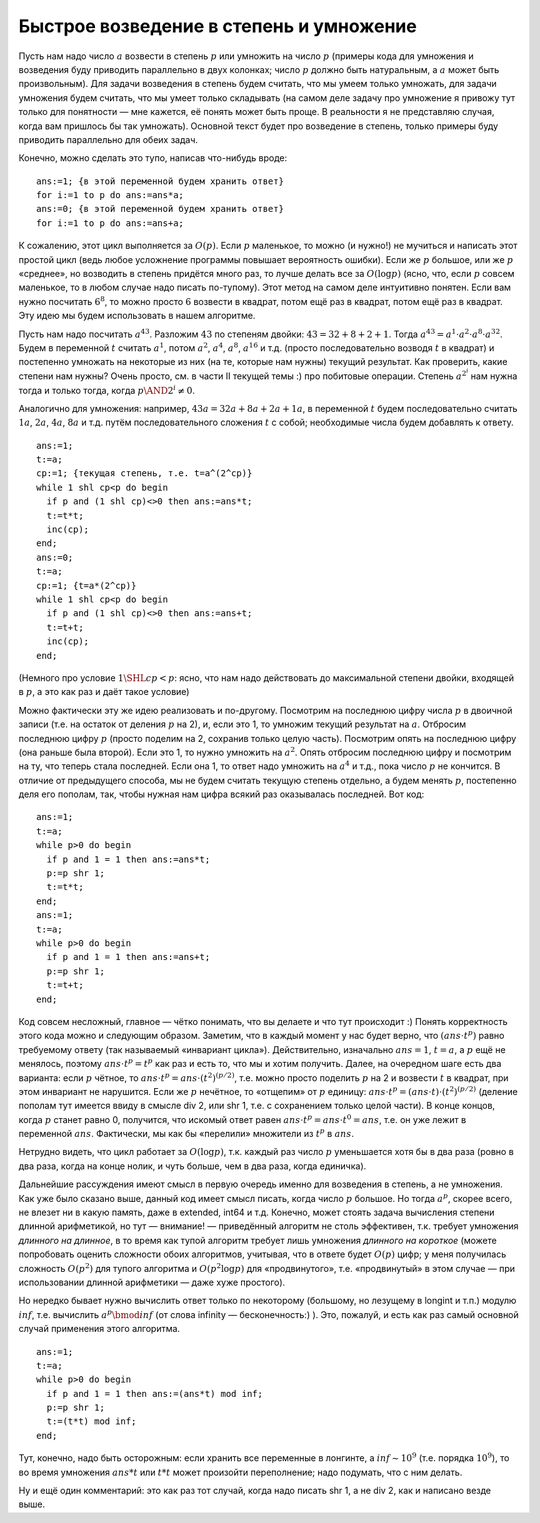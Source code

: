 Быстрое возведение в степень и умножение
----------------------------------------

Пусть нам надо число :math:`a` возвести в степень :math:`p` или умножить
на число :math:`p` (примеры кода для умножения и возведения буду
приводить параллельно в двух колонках; число :math:`p` должно быть
натуральным, а :math:`a` может быть произвольным). Для задачи возведения
в степень будем считать, что мы умеем только умножать, для задачи
умножения будем считать, что мы умеет только складывать (на самом деле
задачу про умножение я привожу тут только для понятности — мне кажется,
её понять может быть проще. В реальности я не представляю случая, когда
вам пришлось бы так умножать). Основной текст будет про возведение в
степень, только примеры буду приводить параллельно для обеих задач.

Конечно, можно сделать это тупо, написав что-нибудь вроде:

::

    ans:=1; {в этой переменной будем хранить ответ}
    for i:=1 to p do ans:=ans*a;
    ans:=0; {в этой переменной будем хранить ответ}
    for i:=1 to p do ans:=ans+a;

К сожалению, этот цикл выполняется за :math:`O(p)`. Если :math:`p`
маленькое, то можно (и нужно!) не мучиться и написать этот простой цикл
(ведь любое усложнение программы повышает вероятность ошибки). Если же
:math:`p` большое, или же :math:`p` «среднее», но возводить в степень
придётся много раз, то лучше делать все за :math:`O(\log p)` (ясно, что,
если :math:`p` совсем маленькое, то в любом случае надо писать
по-тупому). Этот метод на самом деле интуитивно понятен. Если вам нужно
посчитать :math:`6^8`, то можно просто :math:`6` возвести в квадрат,
потом ещё раз в квадрат, потом ещё раз в квадрат. Эту идею мы будем
использовать в нашем алгоритме.

Пусть нам надо посчитать :math:`a^{43}`. Разложим :math:`43` по степеням
двойки: :math:`43 = 32 + 8 + 2 + 1`. Тогда
:math:`a^{43} = a^1 \cdot a^2 \cdot a^8 \cdot a^{32}`. Будем в
переменной :math:`t` считать :math:`a^1`, потом :math:`a^2`,
:math:`a^4`, :math:`a^8`, :math:`a^{16}` и т.д. (просто последовательно
возводя :math:`t` в квадрат) и постепенно умножать на некоторые из них
(на те, которые нам нужны) текущий результат. Как проверить, какие
степени нам нужны? Очень просто, см. в части II текущей темы :) про
побитовые операции. Степень :math:`a^{2^i}` нам нужна тогда и только
тогда, когда :math:`p \AND 2^i \neq 0`.

Аналогично для умножения: например, :math:`43a=32a+8a+2a+1a`, в
переменной :math:`t` будем последовательно считать :math:`1a`,
:math:`2a`, :math:`4a`, :math:`8a` и т.д. путём последовательного
сложения :math:`t` с собой; необходимые числа будем добавлять к ответу.

::

    ans:=1;
    t:=a;
    cp:=1; {текущая степень, т.е. t=a^(2^cp)}
    while 1 shl cp<p do begin
      if p and (1 shl cp)<>0 then ans:=ans*t;
      t:=t*t;
      inc(cp);
    end;
    ans:=0;
    t:=a;
    cp:=1; {t=a*(2^cp)}
    while 1 shl cp<p do begin
      if p and (1 shl cp)<>0 then ans:=ans+t;
      t:=t+t;
      inc(cp);
    end;

(Немного про условие :math:`1 \SHL cp<p`: ясно, что нам надо действовать
до максимальной степени двойки, входящей в :math:`p`, а это как раз и
даёт такое условие)

Можно фактически эту же идею реализовать и по-другому. Посмотрим на
последнюю цифру числа :math:`p` в двоичной записи (т.е. на остаток от
деления :math:`p` на 2), и, если это 1, то умножим текущий результат на
:math:`a`. Отбросим последнюю цифру :math:`p` (просто поделим на 2,
сохранив только целую часть). Посмотрим опять на последнюю цифру (она
раньше была второй). Если это 1, то нужно умножить на :math:`a^2`. Опять
отбросим последнюю цифру и посмотрим на ту, что теперь стала последней.
Если она 1, то ответ надо умножить на :math:`a^4` и т.д., пока число
:math:`p` не кончится. В отличие от предыдущего способа, мы не будем
считать текущую степень отдельно, а будем менять :math:`p`, постепенно
деля его пополам, так, чтобы нужная нам цифра всякий раз оказывалась
последней. Вот код:

::

    ans:=1;
    t:=a;
    while p>0 do begin
      if p and 1 = 1 then ans:=ans*t;
      p:=p shr 1;
      t:=t*t;
    end;
    ans:=1;
    t:=a;
    while p>0 do begin
      if p and 1 = 1 then ans:=ans+t;
      p:=p shr 1;
      t:=t+t;
    end;

Код совсем несложный, главное — чётко понимать, что вы делаете и что тут
происходит :) Понять корректность этого кода можно и следующим образом.
Заметим, что в каждый момент у нас будет верно, что
:math:`(ans\cdot t^p)` равно требуемому ответу (так называемый
«инвариант цикла»). Действительно, изначально :math:`ans=1`,
:math:`t=a`, а :math:`p` ещё не менялось, поэтому
:math:`ans\cdot t^p=t^p` как раз и есть то, что мы и хотим получить.
Далее, на очередном шаге есть два варианта: если :math:`p` чётное, то
:math:`ans\cdot t^p=ans\cdot (t^2)^{(p/2)}`, т.е. можно просто поделить
:math:`p` на 2 и возвести :math:`t` в квадрат, при этом инвариант не
нарушится. Если же :math:`p` нечётное, то «отщепим» от :math:`p`
единицу: :math:`ans\cdot t^p=(ans\cdot t)\cdot (t^2)^{(p/2)}` (деление
пополам тут имеется ввиду в смысле div 2, или shr 1, т.е. с сохранением
только целой части). В конце концов, когда :math:`p` станет равно 0,
получится, что искомый ответ равен
:math:`ans\cdot t^p=ans\cdot t^0=ans`, т.е. он уже лежит в переменной
:math:`ans`. Фактически, мы как бы «перелили» множители из :math:`t^p` в
:math:`ans`.

Нетрудно видеть, что цикл работает за :math:`O(\log p)`, т.к. каждый раз
число :math:`p` уменьшается хотя бы в два раза (ровно в два раза, когда
на конце нолик, и чуть больше, чем в два раза, когда единичка).

Дальнейшие рассуждения имеют смысл в первую очередь именно для
возведения в степень, а не умножения. Как уже было сказано выше, данный
код имеет смысл писать, когда число :math:`p` большое. Но тогда
:math:`a^p`, скорее всего, не влезет ни в какую память, даже в extended,
int64 и т.д. Конечно, может стоять задача вычисления степени длинной
арифметикой, но тут — внимание! — приведённый алгоритм не столь
эффективен, т.к. требует умножения *длинного на длинное*, в то время как
тупой алгоритм требует лишь умножения *длинного на короткое* (можете
попробовать оценить сложности обоих алгоритмов, учитывая, что в ответе
будет :math:`O(p)` цифр; у меня получилась сложность :math:`O(p^2)` для
тупого алгоритма и :math:`O(p^2\log p)` для «продвинутого», т.е.
«продвинутый» в этом случае — при использовании длинной арифметики —
даже хуже простого).

Но нередко бывает нужно вычислить ответ только по некоторому (большому,
но лезущему в longint и т.п.) модулю :math:`inf`, т.е. вычислить
:math:`a^p \bmod inf` (от слова infinity — бесконечность:) ). Это,
пожалуй, и есть как раз самый основной случай применения этого
алгоритма.

::

    ans:=1;
    t:=a;
    while p>0 do begin
      if p and 1 = 1 then ans:=(ans*t) mod inf;
      p:=p shr 1;
      t:=(t*t) mod inf;
    end;

Тут, конечно, надо быть осторожным: если хранить все переменные в
лонгинте, а :math:`inf\sim 10^9` (т.е. порядка :math:`10^9`), то во
время умножения :math:`ans*t` или :math:`t*t` может произойти
переполнение; надо подумать, что с ним делать.

Ну и ещё один комментарий: это как раз тот случай, когда надо писать
shr 1, а не div 2, как и написано везде выше.
